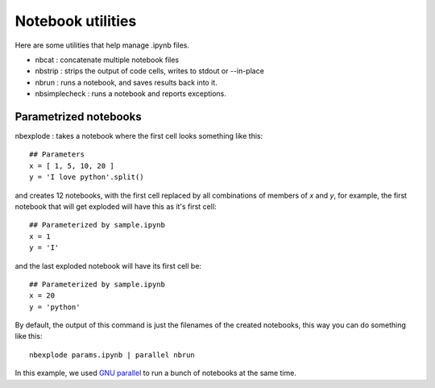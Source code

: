 Notebook utilities
==================

Here are some utilities that help manage .ipynb files.

* nbcat : concatenate multiple notebook files
* nbstrip : strips the output of code cells, writes to stdout or --in-place
* nbrun : runs a notebook, and saves results back into it.
* nbsimplecheck : runs a notebook and reports exceptions.


Parametrized notebooks
----------------------
nbexplode : takes a notebook where the first cell looks something like this::

    ## Parameters
    x = [ 1, 5, 10, 20 ]
    y = 'I love python'.split()

and creates 12 notebooks, with the first cell replaced by all combinations of
members of `x` and `y`, for example, the first notebook that will get exploded
will have this as it's first cell::

    ## Parameterized by sample.ipynb
    x = 1
    y = 'I'

and the last exploded notebook will have its first cell be::

    ## Parameterized by sample.ipynb
    x = 20
    y = 'python'

By default, the output of this command is just the filenames of the created
notebooks, this way you can do something like this::

    nbexplode params.ipynb | parallel nbrun

In this example, we used `GNU parallel
<http://www.gnu.org/software/parallel/>`_ to run a bunch of notebooks at the
same time.
